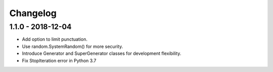 Changelog
=========

1.1.0 - 2018-12-04
------------------

- Add option to limit punctuation.
- Use random.SystemRandom() for more security.
- Introduce Generator and SuperGenerator classes for development flexibility.
- Fix StopIteration error in Python 3.7